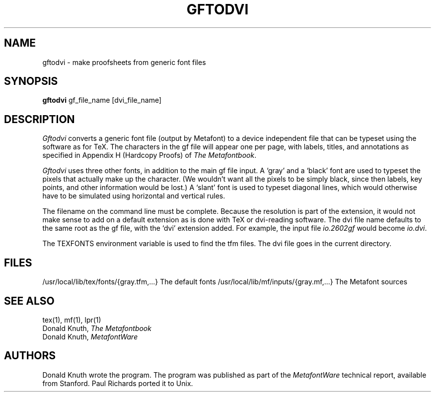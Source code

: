 .TH GFTODVI 1L  10/16/86
.SH NAME
gftodvi - make proofsheets from generic font files
.SH SYNOPSIS
.B gftodvi
gf_file_name [dvi_file_name]
.SH DESCRIPTION
.I Gftodvi
converts a generic font file (output by Metafont) to a
device independent file that can be typeset using the
software as for TeX. The characters in the gf file will
appear one per page, with labels, titles, and annotations as
specified in Appendix H (Hardcopy Proofs) of
.I The
.IR Metafontbook .
.PP
.I Gftodvi
uses three other fonts, in addition to the main gf file
input. A `gray' and a `black' font are used to typeset the
pixels that actually make up the character. (We wouldn't
want all the pixels to be simply black, since then labels,
key points, and other information would be lost.) A `slant'
font is used to typeset diagonal lines, which would
otherwise have to be simulated using horizontal and vertical rules.
.PP
The filename on the command line must be complete. Because
the resolution is part of the extension, it would not make
sense to add on a default extension as is done with TeX or
dvi-reading software. The dvi file name defaults to the same
root as the gf file, with the `dvi' extension added. For
example, the input file
.I io.2602gf
would become
.IR io.dvi .
.PP
The TEXFONTS environment variable is used to find the tfm
files. The dvi file goes in the current directory.
.SH "FILES"
/usr/local/lib/tex/fonts/{gray.tfm,...}   The default fonts
/usr/local/lib/mf/inputs/{gray.mf,...}    The Metafont sources
.SH "SEE ALSO"
tex(1), mf(1), lpr(1)
.br
Donald Knuth,
.I The Metafontbook
.br
Donald Knuth,
.I MetafontWare
.SH "AUTHORS"
Donald Knuth wrote the program. The program was published as
part of the
.I MetafontWare
technical report, available from Stanford. Paul Richards
ported it to Unix.

